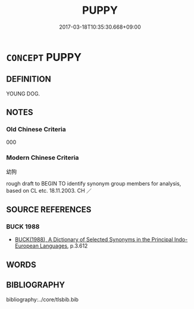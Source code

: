 # -*- mode: mandoku-tls-view -*-
#+TITLE: PUPPY
#+DATE: 2017-03-18T10:35:30.668+09:00        
#+STARTUP: content
* =CONCEPT= PUPPY
:PROPERTIES:
:CUSTOM_ID: uuid-dcfe3075-6e88-4088-a642-aa8340e18fd2
:TR_ZH: 幼狗
:END:
** DEFINITION

YOUNG DOG.

** NOTES

*** Old Chinese Criteria
000

*** Modern Chinese Criteria
幼狗

rough draft to BEGIN TO identify synonym group members for analysis, based on CL etc. 18.11.2003. CH ／

** SOURCE REFERENCES
*** BUCK 1988
 - [[cite:BUCK-1988][BUCK(1988), A Dictionary of Selected Synonyms in the Principal Indo-European Languages]], p.3.612

** WORDS
   :PROPERTIES:
   :VISIBILITY: children
   :END:
** BIBLIOGRAPHY
bibliography:../core/tlsbib.bib
